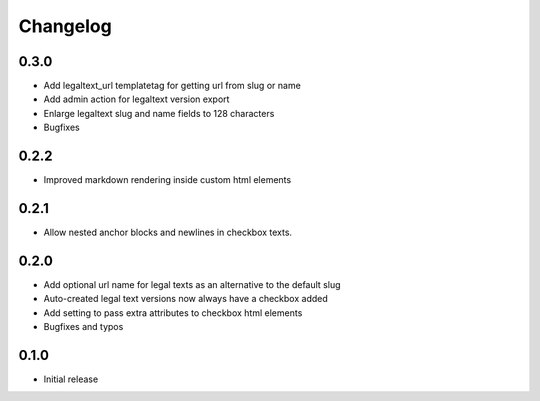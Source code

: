 =========
Changelog
=========

0.3.0
~~~~~

* Add legaltext_url templatetag for getting url from slug or name
* Add admin action for legaltext version export
* Enlarge legaltext slug and name fields to 128 characters
* Bugfixes

0.2.2
~~~~~

* Improved markdown rendering inside custom html elements

0.2.1
~~~~~

* Allow nested anchor blocks and newlines in checkbox texts.

0.2.0
~~~~~

* Add optional url name for legal texts as an alternative to the default slug
* Auto-created legal text versions now always have a checkbox added
* Add setting to pass extra attributes to checkbox html elements
* Bugfixes and typos

0.1.0
~~~~~

* Initial release
